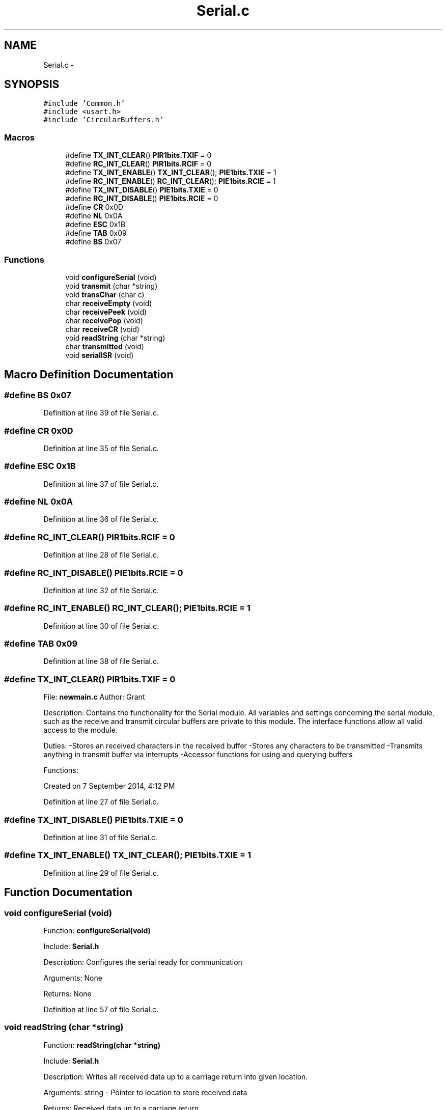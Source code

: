 .TH "Serial.c" 3 "Tue Oct 21 2014" "Version V1.0" "Yavin IV Death Star Tracker" \" -*- nroff -*-
.ad l
.nh
.SH NAME
Serial.c \- 
.SH SYNOPSIS
.br
.PP
\fC#include 'Common\&.h'\fP
.br
\fC#include <usart\&.h>\fP
.br
\fC#include 'CircularBuffers\&.h'\fP
.br

.SS "Macros"

.in +1c
.ti -1c
.RI "#define \fBTX_INT_CLEAR\fP()   \fBPIR1bits\&.TXIF\fP = 0"
.br
.ti -1c
.RI "#define \fBRC_INT_CLEAR\fP()   \fBPIR1bits\&.RCIF\fP = 0"
.br
.ti -1c
.RI "#define \fBTX_INT_ENABLE\fP()   \fBTX_INT_CLEAR\fP(); \fBPIE1bits\&.TXIE\fP = 1"
.br
.ti -1c
.RI "#define \fBRC_INT_ENABLE\fP()   \fBRC_INT_CLEAR\fP(); \fBPIE1bits\&.RCIE\fP = 1"
.br
.ti -1c
.RI "#define \fBTX_INT_DISABLE\fP()   \fBPIE1bits\&.TXIE\fP = 0"
.br
.ti -1c
.RI "#define \fBRC_INT_DISABLE\fP()   \fBPIE1bits\&.RCIE\fP = 0"
.br
.ti -1c
.RI "#define \fBCR\fP   0x0D"
.br
.ti -1c
.RI "#define \fBNL\fP   0x0A"
.br
.ti -1c
.RI "#define \fBESC\fP   0x1B"
.br
.ti -1c
.RI "#define \fBTAB\fP   0x09"
.br
.ti -1c
.RI "#define \fBBS\fP   0x07"
.br
.in -1c
.SS "Functions"

.in +1c
.ti -1c
.RI "void \fBconfigureSerial\fP (void)"
.br
.ti -1c
.RI "void \fBtransmit\fP (char *string)"
.br
.ti -1c
.RI "void \fBtransChar\fP (char c)"
.br
.ti -1c
.RI "char \fBreceiveEmpty\fP (void)"
.br
.ti -1c
.RI "char \fBreceivePeek\fP (void)"
.br
.ti -1c
.RI "char \fBreceivePop\fP (void)"
.br
.ti -1c
.RI "char \fBreceiveCR\fP (void)"
.br
.ti -1c
.RI "void \fBreadString\fP (char *string)"
.br
.ti -1c
.RI "char \fBtransmitted\fP (void)"
.br
.ti -1c
.RI "void \fBserialISR\fP (void)"
.br
.in -1c
.SH "Macro Definition Documentation"
.PP 
.SS "#define BS   0x07"

.PP
Definition at line 39 of file Serial\&.c\&.
.SS "#define CR   0x0D"

.PP
Definition at line 35 of file Serial\&.c\&.
.SS "#define ESC   0x1B"

.PP
Definition at line 37 of file Serial\&.c\&.
.SS "#define NL   0x0A"

.PP
Definition at line 36 of file Serial\&.c\&.
.SS "#define RC_INT_CLEAR()   \fBPIR1bits\&.RCIF\fP = 0"

.PP
Definition at line 28 of file Serial\&.c\&.
.SS "#define RC_INT_DISABLE()   \fBPIE1bits\&.RCIE\fP = 0"

.PP
Definition at line 32 of file Serial\&.c\&.
.SS "#define RC_INT_ENABLE()   \fBRC_INT_CLEAR\fP(); \fBPIE1bits\&.RCIE\fP = 1"

.PP
Definition at line 30 of file Serial\&.c\&.
.SS "#define TAB   0x09"

.PP
Definition at line 38 of file Serial\&.c\&.
.SS "#define TX_INT_CLEAR()   \fBPIR1bits\&.TXIF\fP = 0"

.PP
 File: \fBnewmain\&.c\fP Author: Grant
.PP
Description: Contains the functionality for the Serial module\&. All variables and settings concerning the serial module, such as the receive and transmit circular buffers are private to this module\&. The interface functions allow all valid access to the module\&.
.PP
Duties: -Stores an received characters in the received buffer -Stores any characters to be transmitted -Transmits anything in transmit buffer via interrupts -Accessor functions for using and querying buffers
.PP
Functions:
.PP
Created on 7 September 2014, 4:12 PM 
.PP
Definition at line 27 of file Serial\&.c\&.
.SS "#define TX_INT_DISABLE()   \fBPIE1bits\&.TXIE\fP = 0"

.PP
Definition at line 31 of file Serial\&.c\&.
.SS "#define TX_INT_ENABLE()   \fBTX_INT_CLEAR\fP(); \fBPIE1bits\&.TXIE\fP = 1"

.PP
Definition at line 29 of file Serial\&.c\&.
.SH "Function Documentation"
.PP 
.SS "void configureSerial (void)"

.PP
 Function: \fBconfigureSerial(void)\fP
.PP
Include: \fBSerial\&.h\fP
.PP
Description: Configures the serial ready for communication
.PP
Arguments: None
.PP
Returns: None 
.PP
Definition at line 57 of file Serial\&.c\&.
.SS "void readString (char *string)"

.PP
 Function: \fBreadString(char *string)\fP
.PP
Include: \fBSerial\&.h\fP
.PP
Description: Writes all received data up to a carriage return into given location\&.
.PP
Arguments: string - Pointer to location to store received data
.PP
Returns: Received data up to a carriage return
.PP
Remarks: Make sure that you reserve at least BUFFERLENGTH elements at the location pointed to by string before calling this function\&. 
.PP
Definition at line 206 of file Serial\&.c\&.
.SS "char receiveCR (void)"

.PP
 Function: \fBreceiveCR(void)\fP
.PP
Include: \fBSerial\&.h\fP
.PP
Description: Indicates whether a Carriage Return has been received
.PP
Arguments: None
.PP
Returns: non-zero if CR has been received, zero otherwise 
.PP
Definition at line 186 of file Serial\&.c\&.
.SS "char receiveEmpty (void)"

.PP
 Function: \fBreceiveEmpty(void)\fP
.PP
Include: \fBSerial\&.h\fP
.PP
Description: Indicates if the receive buffer is empty
.PP
Arguments: None
.PP
Returns: returns true if the recieve buffer is empty 
.PP
Definition at line 136 of file Serial\&.c\&.
.SS "char receivePeek (void)"

.PP
 Function: \fBreceivePeek(void)\fP
.PP
Include: \fBSerial\&.h\fP
.PP
Description: Returns the next character in the receive buffer without removing it from the buffer
.PP
Arguments: None
.PP
Returns: The next received character 
.PP
Definition at line 153 of file Serial\&.c\&.
.SS "char receivePop (void)"

.PP
 Function: \fBreceivePop(void)\fP
.PP
Include: \fBSerial\&.h\fP
.PP
Description: Pops the next received character from the received buffer
.PP
Arguments: None
.PP
Returns: The next character from the receive buffer 
.PP
Definition at line 169 of file Serial\&.c\&.
.SS "void serialISR (void)"

.PP
 Function: \fBserialISR(void)\fP
.PP
Include: \fBSerial\&.h\fP
.PP
Description: Acts as the interrupt service routine for the serial module
.PP
Arguments: None
.PP
Returns: None 
.PP
Definition at line 248 of file Serial\&.c\&.
.SS "void transChar (charc)"

.PP
 Function: \fBtransChar(char c)\fP
.PP
Include: \fBSerial\&.h\fP
.PP
Description: Transmits a single character
.PP
Arguments: c - character to transmit
.PP
Returns: None 
.PP
Definition at line 116 of file Serial\&.c\&.
.SS "void transmit (char *string)"

.PP
 Function: \fBtransmit(char *string)\fP
.PP
Include: \fBSerial\&.h\fP
.PP
Description: Begins transmitting the string over serial (interrupt driven)
.PP
Arguments: string - pointer to the beginning of the string to transmit
.PP
Returns: None
.PP
NOTE: Must be Null Terminated! Cannot receive a literal\&. 
.PP
Definition at line 90 of file Serial\&.c\&.
.SS "char transmitted (void)"

.PP
 Function: \fBtransmitted(void)\fP
.PP
Include: \fBSerial\&.h\fP
.PP
Description: returns non-zero if the message has been completely transmited e\&.g\&. if the transmit buffer is empty
.PP
Arguments: None
.PP
Returns: None 
.PP
Definition at line 232 of file Serial\&.c\&.
.SH "Author"
.PP 
Generated automatically by Doxygen for Yavin IV Death Star Tracker from the source code\&.
